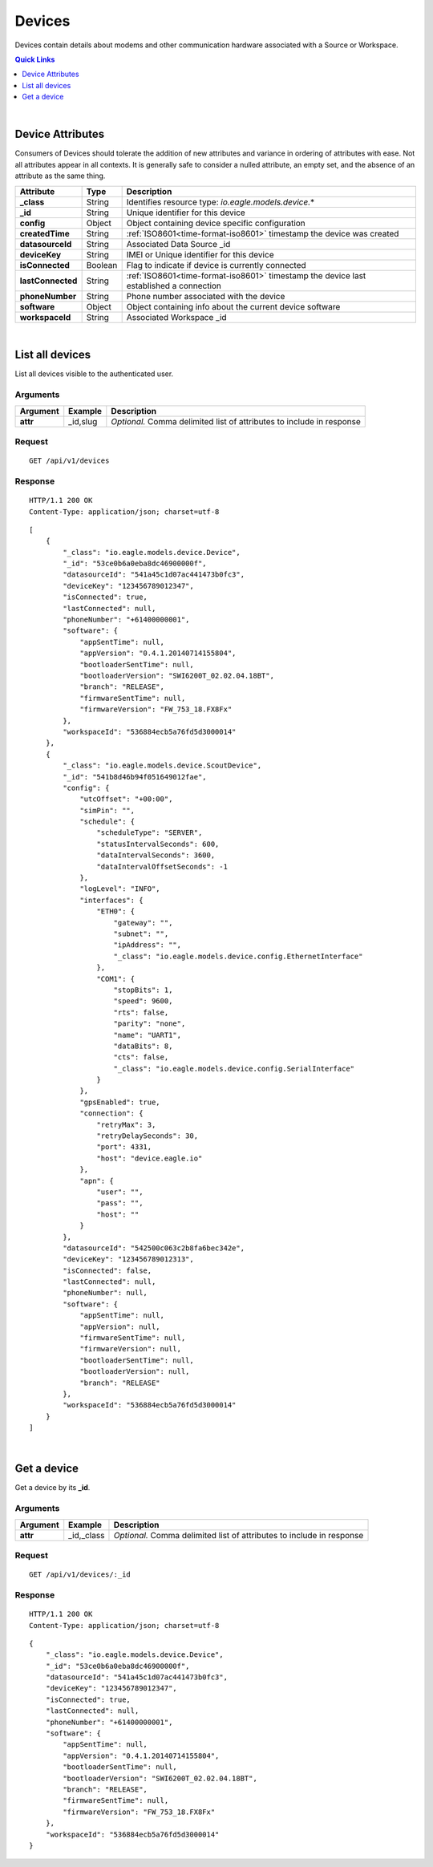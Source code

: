 .. _api-resources-devices:

Devices
=========

Devices contain details about modems and other communication hardware associated with a Source or Workspace.

.. contents:: Quick Links
    :depth: 1
    :local:

| 

Device Attributes
-----------------
Consumers of Devices should tolerate the addition of new attributes and variance in ordering of attributes with ease. Not all attributes appear in all contexts. It is generally safe to consider a nulled attribute, an empty set, and the absence of an attribute as the same thing.

=================   =========   ========================================================================================
Attribute           Type        Description
=================   =========   ========================================================================================
**_class**          String      Identifies resource type: *io.eagle.models.device.*\*
**_id**             String      Unique identifier for this device
**config**          Object      Object containing device specific configuration
**createdTime**     String      :ref:`ISO8601<time-format-iso8601>` timestamp the device was created
**datasourceId**    String      Associated Data Source _id
**deviceKey**       String      IMEI or Unique identifier for this device
**isConnected**     Boolean     Flag to indicate if device is currently connected
**lastConnected**   String      :ref:`ISO8601<time-format-iso8601>` timestamp the device last established a connection
**phoneNumber**     String      Phone number associated with the device
**software**        Object      Object containing info about the current device software
**workspaceId**     String      Associated Workspace _id
=================   =========   ========================================================================================

| 

List all devices
----------------
List all devices visible to the authenticated user.


Arguments
~~~~~~~~~

=================   =================   ================================================================
Argument            Example             Description
=================   =================   ================================================================
**attr**            _id,slug            *Optional.* 
                                        Comma delimited list of attributes to include in response
=================   =================   ================================================================

Request
~~~~~~~~

::

    GET /api/v1/devices

Response
~~~~~~~~

::
    
    HTTP/1.1 200 OK
    Content-Type: application/json; charset=utf-8


::
    
    [
        {
            "_class": "io.eagle.models.device.Device",
            "_id": "53ce0b6a0eba8dc46900000f",
            "datasourceId": "541a45c1d07ac441473b0fc3",
            "deviceKey": "123456789012347",
            "isConnected": true,
            "lastConnected": null,
            "phoneNumber": "+61400000001",
            "software": {
                "appSentTime": null,
                "appVersion": "0.4.1.20140714155804",
                "bootloaderSentTime": null,
                "bootloaderVersion": "SWI6200T_02.02.04.18BT",
                "branch": "RELEASE",
                "firmwareSentTime": null,
                "firmwareVersion": "FW_753_18.FX8Fx"
            },
            "workspaceId": "536884ecb5a76fd5d3000014"
        },
        {
            "_class": "io.eagle.models.device.ScoutDevice",
            "_id": "541b8d46b94f051649012fae",
            "config": {
                "utcOffset": "+00:00",
                "simPin": "",
                "schedule": {
                    "scheduleType": "SERVER",
                    "statusIntervalSeconds": 600,
                    "dataIntervalSeconds": 3600,
                    "dataIntervalOffsetSeconds": -1
                },
                "logLevel": "INFO",
                "interfaces": {
                    "ETH0": {
                        "gateway": "",
                        "subnet": "",
                        "ipAddress": "",
                        "_class": "io.eagle.models.device.config.EthernetInterface"
                    },
                    "COM1": {
                        "stopBits": 1,
                        "speed": 9600,
                        "rts": false,
                        "parity": "none",
                        "name": "UART1",
                        "dataBits": 8,
                        "cts": false,
                        "_class": "io.eagle.models.device.config.SerialInterface"
                    }
                },
                "gpsEnabled": true,
                "connection": {
                    "retryMax": 3,
                    "retryDelaySeconds": 30,
                    "port": 4331,
                    "host": "device.eagle.io"
                },
                "apn": {
                    "user": "",
                    "pass": "",
                    "host": ""
                }
            },
            "datasourceId": "542500c063c2b8fa6bec342e",
            "deviceKey": "123456789012313",
            "isConnected": false,
            "lastConnected": null,
            "phoneNumber": null,
            "software": {
                "appSentTime": null,
                "appVersion": null,
                "firmwareSentTime": null,
                "firmwareVersion": null,
                "bootloaderSentTime": null,
                "bootloaderVersion": null,
                "branch": "RELEASE"
            },
            "workspaceId": "536884ecb5a76fd5d3000014"
        }
    ]

| 

Get a device
-------------
Get a device by its **_id**.


Arguments
~~~~~~~~~

=================   =================   ================================================================
Argument            Example             Description
=================   =================   ================================================================
**attr**            _id,_class          *Optional.* 
                                        Comma delimited list of attributes to include in response
=================   =================   ================================================================

Request
~~~~~~~

::

    GET /api/v1/devices/:_id

Response
~~~~~~~~

::
    
    HTTP/1.1 200 OK
    Content-Type: application/json; charset=utf-8

::
    
    {
        "_class": "io.eagle.models.device.Device",
        "_id": "53ce0b6a0eba8dc46900000f",
        "datasourceId": "541a45c1d07ac441473b0fc3",
        "deviceKey": "123456789012347",
        "isConnected": true,
        "lastConnected": null,
        "phoneNumber": "+61400000001",
        "software": {
            "appSentTime": null,
            "appVersion": "0.4.1.20140714155804",
            "bootloaderSentTime": null,
            "bootloaderVersion": "SWI6200T_02.02.04.18BT",
            "branch": "RELEASE",
            "firmwareSentTime": null,
            "firmwareVersion": "FW_753_18.FX8Fx"
        },
        "workspaceId": "536884ecb5a76fd5d3000014"
    }


